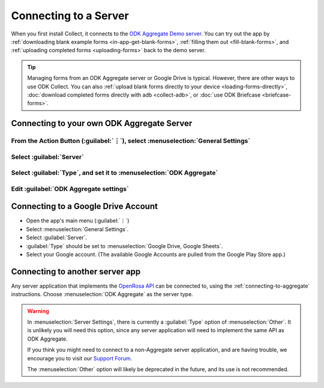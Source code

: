 Connecting to a Server
================================

When you first install Collect, it connects to the `ODK Aggregate Demo server <https://opendatakit.appspot.com/Aggregate.html>`_. You can try out the app by :ref:`downloading blank example forms <in-app-get-blank-forms>`, :ref:`filling them out <fill-blank-forms>`, and :ref:`uploading completed forms <uploading-forms>` back to the demo server.

.. tip::
  Managing forms from an ODK Aggregate server or Google Drive is typical. However, there are other ways to use ODK Collect. You can also :ref:`upload blank forms directly to your device <loading-forms-directly>`, :doc:`download completed forms directly with adb <collect-adb>`, or :doc:`use ODK Briefcase <briefcase-forms>`.


.. _connecting-to-aggregate:

Connecting to your own ODK Aggregate Server
------------------------------------------------

.. admonition: Before you get started...

  You need to :doc:`install ODK Aggregate <aggregate-install>` before you can connect to it.
  
  When connecting to an ODK Aggregate server from Collect, you will need a username and password from your Aggregate server. This can be the superuser created when you install Aggregate, or another user account created by you.   

  - See :doc:`aggregate-install` to setup your ODK Aggregate server.
  - See :ref:`Aggregate Site Admin <sire-admin>` for details on setting up new users.
  
    
From the Action Button (:guilabel:`⋮`), select :menuselection:`General Settings`
~~~~~~~~~~~~~~~~~~~~~~~~~~~~~~~~~~~~~~~~~~~~~~~~~~~~~~~~~~~~~~~~~~~~~~~~~~~~~~~~~~~~~~

.. image:: /img/collect-connect/main-menu-highlight-kebab.* 
  :alt: The Main Menu screen of the Collect app. The three-dot 'kebab' menu in the upper-right corner is circled in red. 

.. image:: /img/collect-connect/kebab-menu-general-settings.* 
  :alt: The Main Menu screen of the Collect App. A modal menu has unrolled in the top-right corner, with the option *About*, *General Settings*, and *Admin Settings*. *General Settings* is circled in red.
  
Select :guilabel:`Server`
~~~~~~~~~~~~~~~~~~~~~~~~~~~~

.. image:: /img/collect-connect/general-settings-server.* 
  :alt: The General Settings menu in the Collect app. The options are *Server*, *User Interface*, *Form management*, and *User and device identity*. *Server* is circled in red.

Select :guilabel:`Type`, and set it to :menuselection:`ODK Aggregate`
~~~~~~~~~~~~~~~~~~~~~~~~~~~~~~~~~~~~~~~~~~~~~~~~~~~~~~~~~~~~~~~~~~~~~~~

.. image:: /img/collect-connect/server-settings-type.* 
  :alt: The Server Settings screen in the Collect app. The first item in the menu is labelled *Type*, and this item is circled in red.
  
.. image:: /img/collect-connect/server-settings-type-modal.* 
  :alt: The Server Settings screen in the Collect App, as displayed in the previous image. There is now a modal menu labelled *Platform*, with single-select radio buttons for: *ODK Aggregate*, *Google Drive, Google Sheets*, and *Other*. *ODK Aggregate* is selected and circled in red.
  

Edit :guilabel:`ODK Aggregate settings`
~~~~~~~~~~~~~~~~~~~~~~~~~~~~~~~~~~~~~~~~~


.. image:: /img/collect-connect/server-settings-aggregate-settings.* 
  :alt: The Server Settings screen in the Collect app. Below the *Type* option is a section titled *ODK Aggregate Settings*, with the itmes labelled *URL*, *Username*, and *Password*. These three items are numbered in red.

.. image:: /img/collect-connect/server-settings-server-url.* 
  :alt: The Server Settings screen in the Collect app, with a modal overlay titled *Server URL*. There is a single text-entry field with a URL, and buttons labelled OK and CANCEL.
  
.. image:: /img/collect-connect/server-settings-odk-username.* 
  :alt: The Server Settings screen in the Collect app, with a modal overal titled *ODK Username.* There is a single text-entry field, and buttons labelled OK and CANCEL.
  
.. image:: /img/collect-connect/server-settings-odk-password.* 
  :alt: The Server Settings screen in the Collect app, with a modal overlay titled *ODK Password*. There is a single obscured-text field, and buttons for OK and CANCEL.
  

.. _connecting-to-google:

Connecting to a Google Drive Account
--------------------------------------

- Open the app's main menu (:guilabel:`⋮`) 
- Select :menuselection:`General Settings`.
- Select :guilabel:`Server`.
- :guilabel:`Type` should be set to :menuselection:`Google Drive, Google Sheets`.
- Select your Google account. (The available Google Accounts are pulled from the Google Play Store app.)

.. _connecting-to-other:

Connecting to another server app
-----------------------------------

Any server application that implements the `OpenRosa API <https://bitbucket.org/javarosa/javarosa/wiki/OpenRosaAPI>`_ can be connected to, using the :ref:`connecting-to-aggregate` instructions. Choose :menuselection:`ODK Aggregate` as the server type.

.. warning::

  In :menuselection:`Server Settings`, there is currently a :guilabel:`Type` option of :menuselection:`Other`. It is unlikely you will need this option, since any server application will need to implement the same API as ODK Aggregate. 

  If you think you might need to connect to a non-Aggregate server application, and are having trouble, we encourage you to visit our `Support Forum <https://forum.opendatakit.org/c/support>`_.

  The :menuselection:`Other` option will likely be deprecated in the future, and its use is not recommended.  
